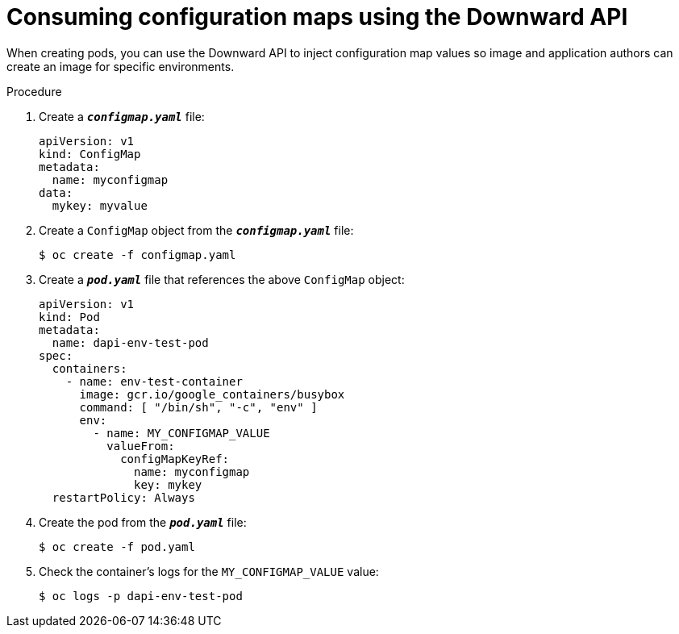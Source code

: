 // Module included in the following assemblies:
//
// * nodes/nodes-containers-downward-api.adoc

[id="nodes-containers-downward-api-container-configmaps_{context}"]
= Consuming configuration maps using the Downward API

[role="_abstract"]
When creating pods, you can use the Downward API to inject configuration map values
so image and application authors can create an image for specific environments.

.Procedure

. Create a `*_configmap.yaml_*` file:
+
[source,yaml]
----
apiVersion: v1
kind: ConfigMap
metadata:
  name: myconfigmap
data:
  mykey: myvalue
----

. Create a `ConfigMap` object from the `*_configmap.yaml_*` file:
+
[source,terminal]
----
$ oc create -f configmap.yaml
----

. Create a `*_pod.yaml_*` file that references the above `ConfigMap` object:
+
[source,yaml]
----
apiVersion: v1
kind: Pod
metadata:
  name: dapi-env-test-pod
spec:
  containers:
    - name: env-test-container
      image: gcr.io/google_containers/busybox
      command: [ "/bin/sh", "-c", "env" ]
      env:
        - name: MY_CONFIGMAP_VALUE
          valueFrom:
            configMapKeyRef:
              name: myconfigmap
              key: mykey
  restartPolicy: Always
----

. Create the pod from the `*_pod.yaml_*` file:
+
[source,terminal]
----
$ oc create -f pod.yaml
----

. Check the container's logs for the `MY_CONFIGMAP_VALUE` value:
+
[source,terminal]
----
$ oc logs -p dapi-env-test-pod
----
